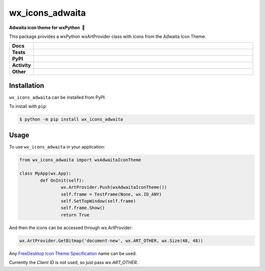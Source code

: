 =====================
wx_icons_adwaita
=====================

.. start short_desc

**Adwaita icon theme for wxPython 🐍**

.. end short_desc

This package provides a wxPython wxArtProvider class with icons from the Adwaita Icon Theme.

.. start shields 

.. list-table::
	:stub-columns: 1
	:widths: 10 90

	* - Docs
	  - |docs| |docs_check|
	* - Tests
	  - |travis| |actions_windows| |actions_macos|
	    |codefactor|
	* - PyPI
	  - |pypi-version| |supported-versions| |supported-implementations| |wheel|
	* - Activity
	  - |commits-latest| |commits-since| |maintained|
	* - Other
	  - |license| |language| |requires|

.. |docs| image:: https://img.shields.io/readthedocs/custom_wx_icons_adwaita/latest?logo=read-the-docs
	:target: https://custom_wx_icons_adwaita.readthedocs.io/en/latest/?badge=latest
	:alt: Documentation Status
	
.. |docs_check| image:: https://github.com/domdfcoding/custom_wx_icons_adwaita/workflows/Docs%20Check/badge.svg
	:target: https://github.com/domdfcoding/custom_wx_icons_adwaita/actions?query=workflow%3A%22Docs+Check%22
	:alt: Docs Check Status

.. |travis| image:: https://img.shields.io/travis/com/domdfcoding/custom_wx_icons_adwaita/master?logo=travis
	:target: https://travis-ci.com/domdfcoding/custom_wx_icons_adwaita
	:alt: Travis Build Status

.. |actions_windows| image:: https://github.com/domdfcoding/custom_wx_icons_adwaita/workflows/Windows%20Tests/badge.svg
	:target: https://github.com/domdfcoding/custom_wx_icons_adwaita/actions?query=workflow%3A%22Windows+Tests%22
	:alt: Windows Tests Status
	
.. |actions_macos| image:: https://github.com/domdfcoding/custom_wx_icons_adwaita/workflows/macOS%20Tests/badge.svg
	:target: https://github.com/domdfcoding/custom_wx_icons_adwaita/actions?query=workflow%3A%22macOS+Tests%22
	:alt: macOS Tests Status

.. |requires| image:: https://requires.io/github/domdfcoding/custom_wx_icons_adwaita/requirements.svg?branch=master
	:target: https://requires.io/github/domdfcoding/custom_wx_icons_adwaita/requirements/?branch=master
	:alt: Requirements Status

.. |codefactor| image:: https://img.shields.io/codefactor/grade/github/domdfcoding/custom_wx_icons_adwaita?logo=codefactor
	:target: https://www.codefactor.io/repository/github/domdfcoding/custom_wx_icons_adwaita
	:alt: CodeFactor Grade

.. |pypi-version| image:: https://img.shields.io/pypi/v/wx_icons_adwaita
	:target: https://pypi.org/project/wx_icons_adwaita/
	:alt: PyPI - Package Version

.. |supported-versions| image:: https://img.shields.io/pypi/pyversions/wx_icons_adwaita
	:target: https://pypi.org/project/wx_icons_adwaita/
	:alt: PyPI - Supported Python Versions

.. |supported-implementations| image:: https://img.shields.io/pypi/implementation/wx_icons_adwaita
	:target: https://pypi.org/project/wx_icons_adwaita/
	:alt: PyPI - Supported Implementations

.. |wheel| image:: https://img.shields.io/pypi/wheel/wx_icons_adwaita
	:target: https://pypi.org/project/wx_icons_adwaita/
	:alt: PyPI - Wheel

.. |license| image:: https://img.shields.io/github/license/domdfcoding/custom_wx_icons_adwaita
	:alt: License
	:target: https://github.com/domdfcoding/custom_wx_icons_adwaita/blob/master/LICENSE

.. |language| image:: https://img.shields.io/github/languages/top/domdfcoding/custom_wx_icons_adwaita
	:alt: GitHub top language

.. |commits-since| image:: https://img.shields.io/github/commits-since/domdfcoding/custom_wx_icons_adwaita/v0.1.1
	:target: https://github.com/domdfcoding/custom_wx_icons_adwaita/pulse
	:alt: GitHub commits since tagged version

.. |commits-latest| image:: https://img.shields.io/github/last-commit/domdfcoding/custom_wx_icons_adwaita
	:target: https://github.com/domdfcoding/custom_wx_icons_adwaita/commit/master
	:alt: GitHub last commit

.. |maintained| image:: https://img.shields.io/maintenance/yes/2020
	:alt: Maintenance

.. end shields

Installation
===============

.. start installation

``wx_icons_adwaita`` can be installed from PyPI.

To install with ``pip``:

.. code-block:: bash

	$ python -m pip install wx_icons_adwaita

.. end installation

Usage
============

To use ``wx_icons_adwaita`` in your application:

.. code-block:: python

	from wx_icons_adwaita import wxAdwaitaIconTheme

	class MyApp(wx.App):
		def OnInit(self):
			wx.ArtProvider.Push(wxAdwaitaIconTheme())
			self.frame = TestFrame(None, wx.ID_ANY)
			self.SetTopWindow(self.frame)
			self.frame.Show()
			return True

And then the icons can be accessed through wx.ArtProvider:

.. code-block:: python

	wx.ArtProvider.GetBitmap('document-new', wx.ART_OTHER, wx.Size(48, 48))

Any `FreeDesktop Icon Theme Specification <https://specifications.freedesktop.org/icon-naming-spec/icon-naming-spec-latest.html>`_ name can be used.

Currently the `Client ID` is not used, so just pass `wx.ART_OTHER`.

